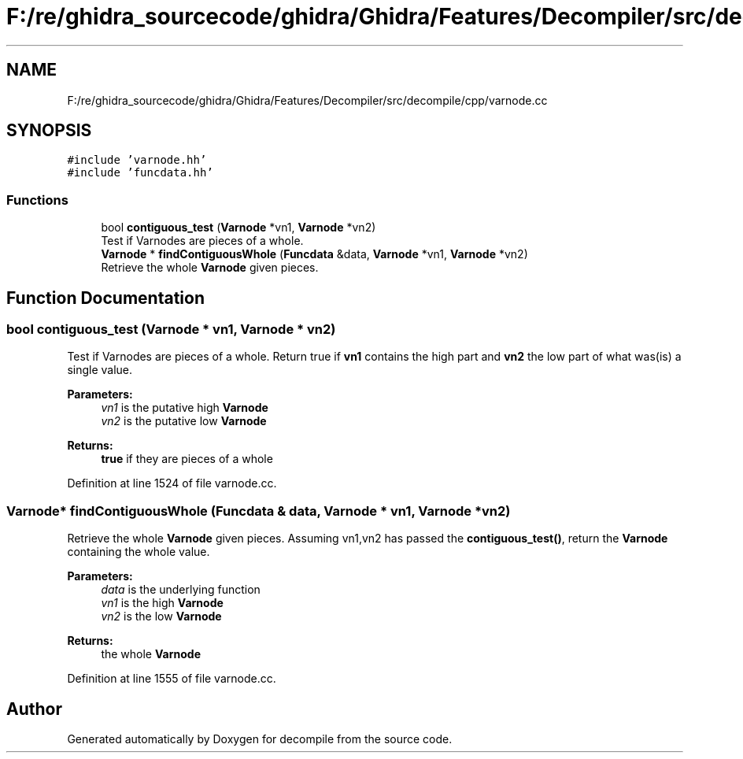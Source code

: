 .TH "F:/re/ghidra_sourcecode/ghidra/Ghidra/Features/Decompiler/src/decompile/cpp/varnode.cc" 3 "Sun Apr 14 2019" "decompile" \" -*- nroff -*-
.ad l
.nh
.SH NAME
F:/re/ghidra_sourcecode/ghidra/Ghidra/Features/Decompiler/src/decompile/cpp/varnode.cc
.SH SYNOPSIS
.br
.PP
\fC#include 'varnode\&.hh'\fP
.br
\fC#include 'funcdata\&.hh'\fP
.br

.SS "Functions"

.in +1c
.ti -1c
.RI "bool \fBcontiguous_test\fP (\fBVarnode\fP *vn1, \fBVarnode\fP *vn2)"
.br
.RI "Test if Varnodes are pieces of a whole\&. "
.ti -1c
.RI "\fBVarnode\fP * \fBfindContiguousWhole\fP (\fBFuncdata\fP &data, \fBVarnode\fP *vn1, \fBVarnode\fP *vn2)"
.br
.RI "Retrieve the whole \fBVarnode\fP given pieces\&. "
.in -1c
.SH "Function Documentation"
.PP 
.SS "bool contiguous_test (\fBVarnode\fP * vn1, \fBVarnode\fP * vn2)"

.PP
Test if Varnodes are pieces of a whole\&. Return true if \fBvn1\fP contains the high part and \fBvn2\fP the low part of what was(is) a single value\&. 
.PP
\fBParameters:\fP
.RS 4
\fIvn1\fP is the putative high \fBVarnode\fP 
.br
\fIvn2\fP is the putative low \fBVarnode\fP 
.RE
.PP
\fBReturns:\fP
.RS 4
\fBtrue\fP if they are pieces of a whole 
.RE
.PP

.PP
Definition at line 1524 of file varnode\&.cc\&.
.SS "\fBVarnode\fP* findContiguousWhole (\fBFuncdata\fP & data, \fBVarnode\fP * vn1, \fBVarnode\fP * vn2)"

.PP
Retrieve the whole \fBVarnode\fP given pieces\&. Assuming vn1,vn2 has passed the \fBcontiguous_test()\fP, return the \fBVarnode\fP containing the whole value\&. 
.PP
\fBParameters:\fP
.RS 4
\fIdata\fP is the underlying function 
.br
\fIvn1\fP is the high \fBVarnode\fP 
.br
\fIvn2\fP is the low \fBVarnode\fP 
.RE
.PP
\fBReturns:\fP
.RS 4
the whole \fBVarnode\fP 
.RE
.PP

.PP
Definition at line 1555 of file varnode\&.cc\&.
.SH "Author"
.PP 
Generated automatically by Doxygen for decompile from the source code\&.
